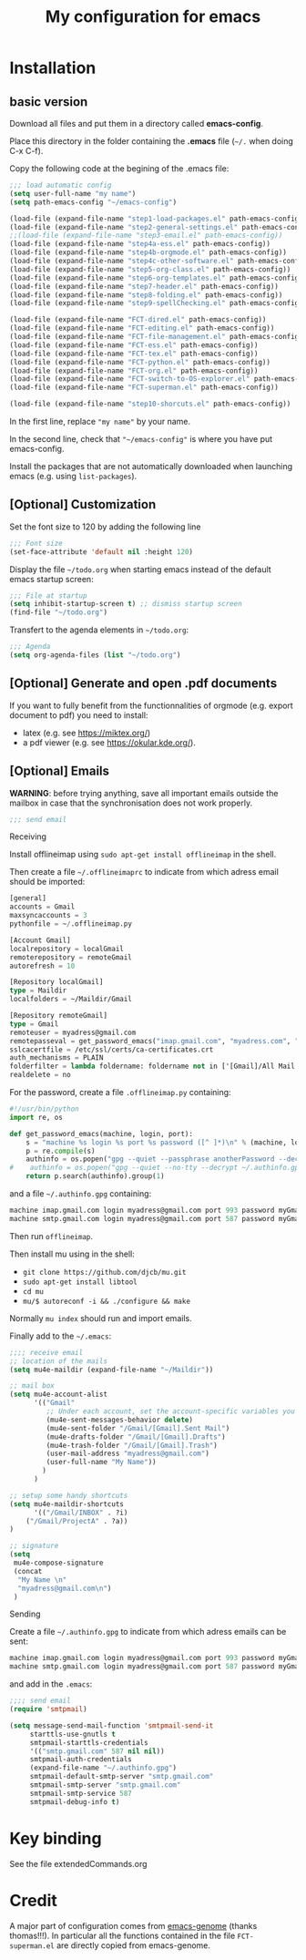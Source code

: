 #+Title: My configuration for emacs
#+LaTeX_CLASS: org-article
#+LaTeX_HEADER:\author{Brice Ozeene}
#+OPTIONS: toc:t

* Installation

** basic version

Download all files and put them in a directory called *emacs-config*.

Place this directory in the folder containing the *.emacs* file (=~/.= when doing C-x C-f).

Copy the following code at the begining of the .emacs file:
#+BEGIN_SRC emacs-lisp :export code :eval ever
;;; load automatic config
(setq user-full-name "my name")
(setq path-emacs-config "~/emacs-config")

(load-file (expand-file-name "step1-load-packages.el" path-emacs-config))
(load-file (expand-file-name "step2-general-settings.el" path-emacs-config)) 
;;(load-file (expand-file-name "step3-email.el" path-emacs-config))
(load-file (expand-file-name "step4a-ess.el" path-emacs-config)) 
(load-file (expand-file-name "step4b-orgmode.el" path-emacs-config))
(load-file (expand-file-name "step4c-other-software.el" path-emacs-config))
(load-file (expand-file-name "step5-org-class.el" path-emacs-config))
(load-file (expand-file-name "step6-org-templates.el" path-emacs-config))
(load-file (expand-file-name "step7-header.el" path-emacs-config))
(load-file (expand-file-name "step8-folding.el" path-emacs-config))
(load-file (expand-file-name "step9-spellChecking.el" path-emacs-config))

(load-file (expand-file-name "FCT-dired.el" path-emacs-config))
(load-file (expand-file-name "FCT-editing.el" path-emacs-config))
(load-file (expand-file-name "FCT-file-management.el" path-emacs-config))
(load-file (expand-file-name "FCT-ess.el" path-emacs-config))
(load-file (expand-file-name "FCT-tex.el" path-emacs-config))
(load-file (expand-file-name "FCT-python.el" path-emacs-config))
(load-file (expand-file-name "FCT-org.el" path-emacs-config))
(load-file (expand-file-name "FCT-switch-to-OS-explorer.el" path-emacs-config))
(load-file (expand-file-name "FCT-superman.el" path-emacs-config))

(load-file (expand-file-name "step10-shorcuts.el" path-emacs-config))
#+END_SRC
In the first line, replace ="my name"= by your name.

In the second line, check that ="~/emacs-config"= is where you have put emacs-config.

Install the packages that are not automatically downloaded
when launching emacs (e.g. using =list-packages=).

** [Optional] Customization

Set the font size to 120 by adding the following line
#+BEGIN_SRC emacs-lisp :export code :eval ever
;;; Font size
(set-face-attribute 'default nil :height 120)
#+END_SRC

Display the file =~/todo.org= when starting emacs instead of the
default emacs startup screen:
#+BEGIN_SRC emacs-lisp :export code :eval ever
;;; File at startup
(setq inhibit-startup-screen t) ;; dismiss startup screen
(find-file "~/todo.org")
#+END_SRC

Transfert to the agenda elements in =~/todo.org=:
#+BEGIN_SRC emacs-lisp :export code :eval ever
;;; Agenda
(setq org-agenda-files (list "~/todo.org")
#+END_SRC

** [Optional] Generate and open .pdf documents

If you want to fully benefit from the functionnalities of orgmode
(e.g. export document to pdf) you need to install:
- latex (e.g. see https://miktex.org/) 
- a pdf viewer (e.g. see https://okular.kde.org/).

** [Optional] Emails

*WARNING*: before trying anything, save all important emails outside the
mailbox in case that the synchronisation does not work properly.
#+BEGIN_SRC emacs-lisp :export code :eval ever
;;; send email
#+END_SRC

**** Receiving
Install offlineimap using =sudo apt-get install offlineimap= in the
shell.

Then create a file =~/.offlineimaprc= to indicate from which adress
email should be imported:
#+BEGIN_SRC emacs-lisp :export code :eval ever
[general]
accounts = Gmail
maxsyncaccounts = 3
pythonfile = ~/.offlineimap.py

[Account Gmail]
localrepository = localGmail
remoterepository = remoteGmail
autorefresh = 10

[Repository localGmail]
type = Maildir
localfolders = ~/Maildir/Gmail

[Repository remoteGmail]
type = Gmail
remoteuser = myadress@gmail.com
remotepasseval = get_password_emacs("imap.gmail.com", "myadress.com", "993")
sslcacertfile = /etc/ssl/certs/ca-certificates.crt
auth_mechanisms = PLAIN
folderfilter = lambda foldername: foldername not in ['[Gmail]/All Mail', '[Gmail]/Starred', '[Gmail]/Important']
realdelete = no
#+END_SRC

For the password, create a file =.offlineimap.py= containing:
#+BEGIN_SRC python :export code :eval ever
#!/usr/bin/python
import re, os

def get_password_emacs(machine, login, port):
    s = "machine %s login %s port %s password ([^ ]*)\n" % (machine, login, port)
    p = re.compile(s)
    authinfo = os.popen("gpg --quiet --passphrase anotherPassword --decrypt ~/.authinfo.gpg").read()#
#    authinfo = os.popen("gpg --quiet --no-tty --decrypt ~/.authinfo.gpg").read()
    return p.search(authinfo).group(1)
#+END_SRC
and a file =~/.authinfo.gpg= containing:
#+BEGIN_SRC emacs-lisp :export code :eval ever
machine imap.gmail.com login myadress@gmail.com port 993 password myGmailPassword
machine smtp.gmail.com login myadress@gmail.com port 587 password myGmailPassword
#+END_SRC

Then run =offlineimap=.

Then install mu using in the shell:
- =git clone https://github.com/djcb/mu.git=
- =sudo apt-get install libtool=
- =cd mu=
- =mu/$ autoreconf -i && ./configure && make=
Normally =mu index= should run and import emails.

Finally add to the =~/.emacs=:
#+BEGIN_SRC emacs-lisp :export code :eval ever
;;;; receive email
;; location of the mails
(setq mu4e-maildir (expand-file-name "~/Maildir"))

;; mail box
(setq mu4e-account-alist
      '(("Gmail"
         ;; Under each account, set the account-specific variables you want.
         (mu4e-sent-messages-behavior delete)
         (mu4e-sent-folder "/Gmail/[Gmail].Sent Mail")
         (mu4e-drafts-folder "/Gmail/[Gmail].Drafts")
         (mu4e-trash-folder "/Gmail/[Gmail].Trash")
         (user-mail-address "myadress@gmail.com")
         (user-full-name "My Name"))
       	)
      )

;; setup some handy shortcuts
(setq mu4e-maildir-shortcuts
      '(("/Gmail/INBOX" . ?i)
	("/Gmail/ProjectA" . ?a))
)

;; signature
(setq
 mu4e-compose-signature
 (concat
  "My Name \n"
  "myadress@gmail.com\n")
 )
#+END_SRC

**** Sending
Create a file =~/.authinfo.gpg= to indicate from which adress emails
can be sent:
#+BEGIN_SRC emacs-lisp :export code :eval ever
machine imap.gmail.com login myadress@gmail.com port 993 password myGmailPassword
machine smtp.gmail.com login myadress@gmail.com port 587 password myGmailPassword
#+END_SRC
and add in the =.emacs=:
#+BEGIN_SRC emacs-lisp :export code :eval ever
;;;; send email
(require 'smtpmail)

(setq message-send-mail-function 'smtpmail-send-it
     starttls-use-gnutls t
     smtpmail-starttls-credentials
     '(("smtp.gmail.com" 587 nil nil))
     smtpmail-auth-credentials
     (expand-file-name "~/.authinfo.gpg")
     smtpmail-default-smtp-server "smtp.gmail.com"
     smtpmail-smtp-server "smtp.gmail.com"
     smtpmail-smtp-service 587
     smtpmail-debug-info t)
#+END_SRC
* Key binding
See the file extendedCommands.org


* Credit

A major part of configuration comes from [[https://github.com/tagteam/emacs-genome][emacs-genome]] (thanks
thomas!!!). In particular all the functions contained in the file
=FCT-superman.el= are directly copied from emacs-genome.
